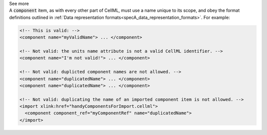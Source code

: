 .. _informB7_2:

.. container:: toggle

  .. container:: header

    See more

  .. container:: infospec

    A :code:`component` item, as with every other part of CellML, must use a name unique to its scope, and obey the format definitions outlined in :ref:`Data representation formats<specA_data_representation_formats>`.
    For example:

    .. code-block:: xml

      <!-- This is valid: -->
      <component name="myValidName"> ... </component>

      <!-- Not valid: the units name attribute is not a valid CellML identifier. -->
      <component name="I'm not valid!"> ... </component>

      <!-- Not valid: duplicted component names are not allowed. -->
      <component name="duplicatedName"> ... </component>
      <component name="duplicatedName"> ... </component>

      <!-- Not valid: duplicating the name of an imported component item is not allowed. -->
      <import xlink:href="handyComponentsForImport.cellml">
        <component component_ref="myComponentRef" name="duplicatedName">
      </import>

